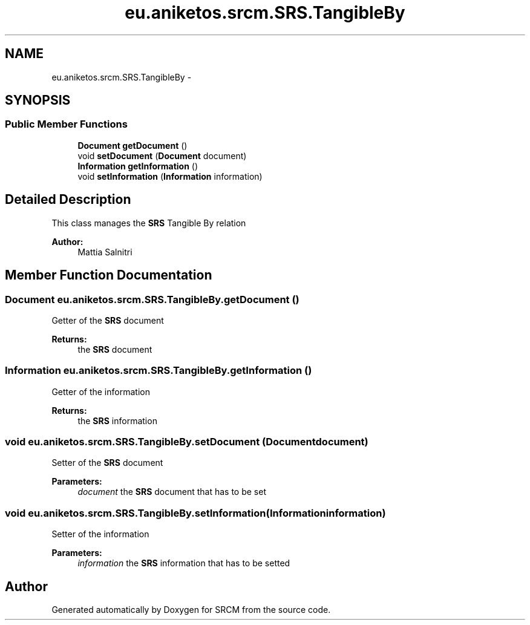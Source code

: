 .TH "eu.aniketos.srcm.SRS.TangibleBy" 3 "Fri Oct 4 2013" "SRCM" \" -*- nroff -*-
.ad l
.nh
.SH NAME
eu.aniketos.srcm.SRS.TangibleBy \- 
.SH SYNOPSIS
.br
.PP
.SS "Public Member Functions"

.in +1c
.ti -1c
.RI "\fBDocument\fP \fBgetDocument\fP ()"
.br
.ti -1c
.RI "void \fBsetDocument\fP (\fBDocument\fP document)"
.br
.ti -1c
.RI "\fBInformation\fP \fBgetInformation\fP ()"
.br
.ti -1c
.RI "void \fBsetInformation\fP (\fBInformation\fP information)"
.br
.in -1c
.SH "Detailed Description"
.PP 
This class manages the \fBSRS\fP Tangible By relation 
.PP
\fBAuthor:\fP
.RS 4
Mattia Salnitri 
.RE
.PP

.SH "Member Function Documentation"
.PP 
.SS "\fBDocument\fP eu\&.aniketos\&.srcm\&.SRS\&.TangibleBy\&.getDocument ()"
Getter of the \fBSRS\fP document 
.PP
\fBReturns:\fP
.RS 4
the \fBSRS\fP document 
.RE
.PP

.SS "\fBInformation\fP eu\&.aniketos\&.srcm\&.SRS\&.TangibleBy\&.getInformation ()"
Getter of the information 
.PP
\fBReturns:\fP
.RS 4
the \fBSRS\fP information 
.RE
.PP

.SS "void eu\&.aniketos\&.srcm\&.SRS\&.TangibleBy\&.setDocument (\fBDocument\fPdocument)"
Setter of the \fBSRS\fP document 
.PP
\fBParameters:\fP
.RS 4
\fIdocument\fP the \fBSRS\fP document that has to be set 
.RE
.PP

.SS "void eu\&.aniketos\&.srcm\&.SRS\&.TangibleBy\&.setInformation (\fBInformation\fPinformation)"
Setter of the information 
.PP
\fBParameters:\fP
.RS 4
\fIinformation\fP the \fBSRS\fP information that has to be setted 
.RE
.PP


.SH "Author"
.PP 
Generated automatically by Doxygen for SRCM from the source code\&.
